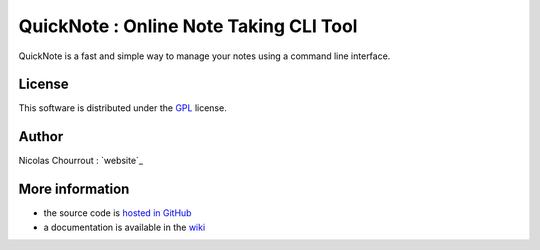========================================
 QuickNote : Online Note Taking CLI Tool
========================================

QuickNote is a fast and simple way to manage your notes using a command line interface.

License
=======

This software is distributed under the GPL_ license.

.. _GPL: http://www.gnu.org/licenses/gpl.html

Author
======

Nicolas Chourrout : `website`_

More information
================

* the source code is `hosted in GitHub`_
* a documentation is available in the `wiki`_

.. _hosted in GitHub: http://github.com/nchourrout/QuickNote
.. _wiki: http://wiki.github.com/nchourrout/QuickNote/
